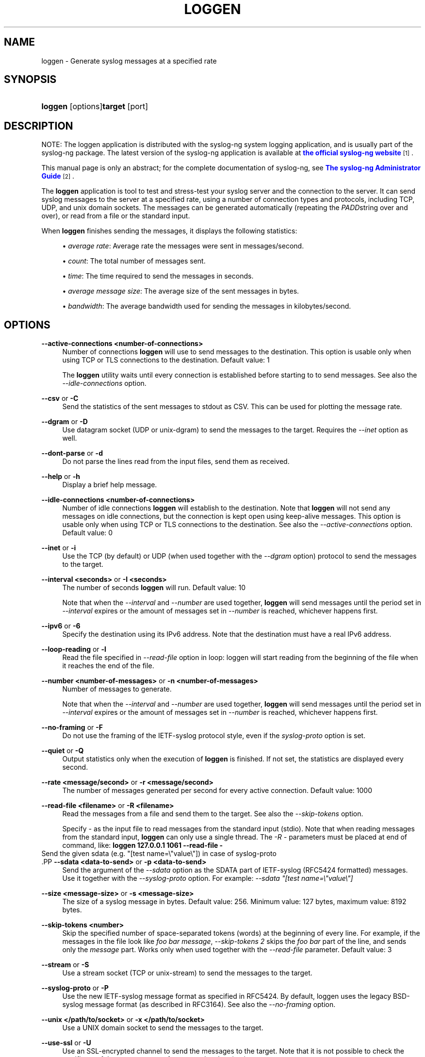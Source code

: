 '\" t
.\"     Title: loggen
.\"    Author: [see the "Author" section]
.\" Generator: DocBook XSL Stylesheets v1.76.1 <http://docbook.sf.net/>
.\"      Date: 01/31/2013
.\"    Manual: The loggen manual page
.\"    Source: syslog-ng Open Source Edition 3.3
.\"  Language: English
.\"
.TH "LOGGEN" "1" "01/31/2013" "syslog\-ng Open Source Edition" "The loggen manual page"
.\" -----------------------------------------------------------------
.\" * Define some portability stuff
.\" -----------------------------------------------------------------
.\" ~~~~~~~~~~~~~~~~~~~~~~~~~~~~~~~~~~~~~~~~~~~~~~~~~~~~~~~~~~~~~~~~~
.\" http://bugs.debian.org/507673
.\" http://lists.gnu.org/archive/html/groff/2009-02/msg00013.html
.\" ~~~~~~~~~~~~~~~~~~~~~~~~~~~~~~~~~~~~~~~~~~~~~~~~~~~~~~~~~~~~~~~~~
.ie \n(.g .ds Aq \(aq
.el       .ds Aq '
.\" -----------------------------------------------------------------
.\" * set default formatting
.\" -----------------------------------------------------------------
.\" disable hyphenation
.nh
.\" disable justification (adjust text to left margin only)
.ad l
.\" -----------------------------------------------------------------
.\" * MAIN CONTENT STARTS HERE *
.\" -----------------------------------------------------------------
.SH "NAME"
loggen \- Generate syslog messages at a specified rate
.SH "SYNOPSIS"
.HP \w'\fBloggen\fR\fBtarget\fR\ 'u
\fBloggen\fR [options]\fBtarget\fR [port]
.SH "DESCRIPTION"
.PP
NOTE: The loggen application is distributed with the syslog\-ng system logging application, and is usually part of the syslog\-ng package\&. The latest version of the syslog\-ng application is available at
\m[blue]\fBthe official syslog\-ng website\fR\m[]\&\s-2\u[1]\d\s+2\&.
.PP
This manual page is only an abstract; for the complete documentation of syslog\-ng, see
\m[blue]\fBThe syslog\-ng Administrator Guide\fR\m[]\&\s-2\u[2]\d\s+2\&.
.PP
The
\fBloggen\fR
application is tool to test and stress\-test your syslog server and the connection to the server\&. It can send syslog messages to the server at a specified rate, using a number of connection types and protocols, including TCP, UDP, and unix domain sockets\&. The messages can be generated automatically (repeating the
\fIPADD\fRstring over and over), or read from a file or the standard input\&.
.PP
When
\fBloggen\fR
finishes sending the messages, it displays the following statistics:
.sp
.RS 4
.ie n \{\
\h'-04'\(bu\h'+03'\c
.\}
.el \{\
.sp -1
.IP \(bu 2.3
.\}
\fIaverage rate\fR: Average rate the messages were sent in messages/second\&.
.RE
.sp
.RS 4
.ie n \{\
\h'-04'\(bu\h'+03'\c
.\}
.el \{\
.sp -1
.IP \(bu 2.3
.\}
\fIcount\fR: The total number of messages sent\&.
.RE
.sp
.RS 4
.ie n \{\
\h'-04'\(bu\h'+03'\c
.\}
.el \{\
.sp -1
.IP \(bu 2.3
.\}
\fItime\fR: The time required to send the messages in seconds\&.
.RE
.sp
.RS 4
.ie n \{\
\h'-04'\(bu\h'+03'\c
.\}
.el \{\
.sp -1
.IP \(bu 2.3
.\}
\fIaverage message size\fR: The average size of the sent messages in bytes\&.
.RE
.sp
.RS 4
.ie n \{\
\h'-04'\(bu\h'+03'\c
.\}
.el \{\
.sp -1
.IP \(bu 2.3
.\}
\fIbandwidth\fR: The average bandwidth used for sending the messages in kilobytes/second\&.
.RE
.SH "OPTIONS"
.PP
\fB\-\-active\-connections <number\-of\-connections>\fR
.RS 4
Number of connections
\fBloggen\fR
will use to send messages to the destination\&. This option is usable only when using TCP or TLS connections to the destination\&. Default value: 1
.sp
The
\fBloggen\fR
utility waits until every connection is established before starting to to send messages\&. See also the
\fI\-\-idle\-connections\fR
option\&.
.RE
.PP
\fB\-\-csv\fR or \fB\-C\fR
.RS 4
Send the statistics of the sent messages to stdout as CSV\&. This can be used for plotting the message rate\&.
.RE
.PP
\fB\-\-dgram\fR or \fB\-D\fR
.RS 4
Use datagram socket (UDP or unix\-dgram) to send the messages to the target\&. Requires the
\fI\-\-inet\fR
option as well\&.
.RE
.PP
\fB\-\-dont\-parse\fR or \fB\-d\fR
.RS 4
Do not parse the lines read from the input files, send them as received\&.
.RE
.PP
\fB\-\-help\fR or \fB\-h\fR
.RS 4
Display a brief help message\&.
.RE
.PP
\fB\-\-idle\-connections <number\-of\-connections>\fR
.RS 4
Number of idle connections
\fBloggen\fR
will establish to the destination\&. Note that
\fBloggen\fR
will not send any messages on idle connections, but the connection is kept open using keep\-alive messages\&. This option is usable only when using TCP or TLS connections to the destination\&. See also the
\fI\-\-active\-connections\fR
option\&. Default value: 0
.RE
.PP
\fB\-\-inet\fR or \fB\-i\fR
.RS 4
Use the TCP (by default) or UDP (when used together with the
\fI\-\-dgram\fR
option) protocol to send the messages to the target\&.
.RE
.PP
\fB\-\-interval <seconds>\fR or \fB\-I <seconds>\fR
.RS 4
The number of seconds
\fBloggen\fR
will run\&. Default value: 10
.sp
Note that when the
\fI\-\-interval\fR
and
\fI\-\-number\fR
are used together,
\fBloggen\fR
will send messages until the period set in
\fI\-\-interval\fR
expires or the amount of messages set in
\fI\-\-number\fR
is reached, whichever happens first\&.
.RE
.PP
\fB\-\-ipv6\fR or \fB\-6\fR
.RS 4
Specify the destination using its IPv6 address\&. Note that the destination must have a real IPv6 address\&.
.RE
.PP
\fB\-\-loop\-reading\fR or \fB\-l\fR
.RS 4
Read the file specified in
\fI\-\-read\-file\fR
option in loop: loggen will start reading from the beginning of the file when it reaches the end of the file\&.
.RE
.PP
\fB\-\-number <number\-of\-messages>\fR or \fB\-n <number\-of\-messages>\fR
.RS 4
Number of messages to generate\&.
.sp
Note that when the
\fI\-\-interval\fR
and
\fI\-\-number\fR
are used together,
\fBloggen\fR
will send messages until the period set in
\fI\-\-interval\fR
expires or the amount of messages set in
\fI\-\-number\fR
is reached, whichever happens first\&.
.RE
.PP
\fB\-\-no\-framing\fR or \fB\-F\fR
.RS 4
Do not use the framing of the IETF\-syslog protocol style, even if the
\fIsyslog\-proto\fR
option is set\&.
.RE
.PP
\fB\-\-quiet\fR or \fB\-Q\fR
.RS 4
Output statistics only when the execution of
\fBloggen\fR
is finished\&. If not set, the statistics are displayed every second\&.
.RE
.PP
\fB\-\-rate <message/second>\fR or \fB\-r <message/second>\fR
.RS 4
The number of messages generated per second for every active connection\&. Default value: 1000
.RE
.PP
\fB\-\-read\-file <filename>\fR or \fB\-R <filename>\fR
.RS 4
Read the messages from a file and send them to the target\&. See also the
\fI\-\-skip\-tokens\fR
option\&.
.sp
Specify
\fI\-\fR
as the input file to read messages from the standard input (stdio)\&. Note that when reading messages from the standard input,
\fBloggen\fR
can only use a single thread\&. The
\fI\-R \-\fR
parameters must be placed at end of command, like:
\fBloggen 127\&.0\&.0\&.1 1061 \-\-read\-file \-\fR
.RE
        Send the given sdata (e\&.g\&. "[test name=\e"value\e"]) in case of syslog\-proto
        .PP
\fB\-\-sdata <data\-to\-send>\fR or \fB\-p <data\-to\-send>\fR
.RS 4
Send the argument of the
\fI\-\-sdata\fR
option as the SDATA part of IETF\-syslog (RFC5424 formatted) messages\&. Use it together with the
\fI\-\-syslog\-proto\fR
option\&. For example:
\fI\-\-sdata "[test name=\e"value\e"]\fR
.RE
.PP
\fB\-\-size <message\-size>\fR or \fB\-s <message\-size>\fR
.RS 4
The size of a syslog message in bytes\&. Default value: 256\&. Minimum value: 127 bytes, maximum value: 8192 bytes\&.
.RE
.PP
\fB\-\-skip\-tokens <number>\fR
.RS 4
Skip the specified number of space\-separated tokens (words) at the beginning of every line\&. For example, if the messages in the file look like
\fIfoo bar message\fR,
\fI\-\-skip\-tokens 2\fR
skips the
\fIfoo bar\fR
part of the line, and sends only the
\fImessage\fR
part\&. Works only when used together with the
\fI\-\-read\-file\fR
parameter\&. Default value: 3
.RE
.PP
\fB\-\-stream\fR or \fB\-S\fR
.RS 4
Use a stream socket (TCP or unix\-stream) to send the messages to the target\&.
.RE
.PP
\fB\-\-syslog\-proto\fR or \fB\-P\fR
.RS 4
Use the new IETF\-syslog message format as specified in RFC5424\&. By default, loggen uses the legacy BSD\-syslog message format (as described in RFC3164)\&. See also the
\fI\-\-no\-framing\fR
option\&.
.RE
.PP
\fB\-\-unix </path/to/socket>\fR or \fB\-x </path/to/socket>\fR
.RS 4
Use a UNIX domain socket to send the messages to the target\&.
.RE
.PP
\fB\-\-use\-ssl\fR or \fB\-U\fR
.RS 4
Use an SSL\-encrypted channel to send the messages to the target\&. Note that it is not possible to check the certificate of the target, or to perform mutual authentication\&.
.RE
.PP
\fB\-\-version\fR or \fB\-V\fR
.RS 4
Display version number of syslog\-ng\&.
.RE
.SH "EXAMPLES"
.PP
The following command generates 100 messages per second for ten minutes, and sends them to port 2010 of the localhost via TCP\&. Each message is 300 bytes long\&.
\fBloggen \-\-size 300 \-\-rate 100 \-\-interval 600 127\&.0\&.0\&.1 2010\fR.PP
The following command is similar to the one above, but uses the UDP protocol\&.
\fBloggen \-\-inet \-\-dgram \-\-size 300 \-\-rate 100 \-\-interval 600 127\&.0\&.0\&.1 2010\fR.PP
Send a single message on TCP6 to the
\fI::1\fR
IPv6 address, port
\fI1061\fR:
\fBloggen \-\-ipv6 \-\-number 1 ::1 1061\fR.PP
Send a single message on UDP6 to the
\fI::1\fR
IPv6 address, port
\fI1061\fR:
\fBloggen \-\-ipv6 \-\-dgram \-\-number 1 ::1 1061\fR.PP
Send a single message using a unix domain\-socket:
\fBloggen \-\-unix \-\-stream \-\-number 1 </path/to/socket>\fR.PP
Read messages from the standard input (stdio) and send them to the localhost:
\fBloggen 127\&.0\&.0\&.1 1061 \-\-read\-file \-\fR.SH "FILES"
.PP

/home/algernon/zwa/install/syslog\-ng\-ose\-3.4/bin/loggen
.SH "SEE ALSO"
.PP

\fBsyslog\-ng\&.conf\fR(5)
.PP

\m[blue]\fB\fBThe syslog\-ng Administrator Guide\fR\fR\m[]\&\s-2\u[2]\d\s+2
.PP
If you experience any problems or need help with loggen or syslog\-ng, visit the
\m[blue]\fBsyslog\-ng mailing list\fR\m[]\&\s-2\u[3]\d\s+2
.PP
\m[blue]\fB\fBThe syslog\-ng OSE 3\&.3 Administrator Guide\fR\fR\m[]\&\s-2\u[2]\d\s+2
.PP
If you experience any problems or need help with syslog\-ng, visit
\m[blue]\fBvisit the syslog\-ng wiki\fR\m[]\&\s-2\u[4]\d\s+2
or the
\m[blue]\fB\fBsyslog\-ng mailing list\fR\fR\m[]\&\s-2\u[3]\d\s+2\&.
.PP
For news and notifications about of syslog\-ng, visit the
\m[blue]\fB\fBsyslog\-ng Insider Blog\fR\fR\m[]\&\s-2\u[5]\d\s+2\&.
.SH "AUTHOR"
.PP
This manual page was written by the BalaBit Documentation Team <documentation@balabit\&.com>\&.
.SH "COPYRIGHT"
.SS ""
.PP
The authors grant permission to copy, distribute and/or modify this manual page under the terms of the GNU General Public License Version 2 or newer (GPL v2+)\&.
.SH "NOTES"
.IP " 1." 4
the official syslog-ng website
.RS 4
\%http://www.balabit.com/network-security/syslog-ng/
.RE
.IP " 2." 4
The syslog-ng Administrator Guide
.RS 4
\%http://www.balabit.com/support/documentation/
.RE
.IP " 3." 4
syslog-ng mailing list
.RS 4
\%https://lists.balabit.hu/mailman/listinfo/syslog-ng
.RE
.IP " 4." 4
visit the syslog-ng wiki
.RS 4
\%http://www.balabit.com/wiki/syslog-ng-faq
.RE
.IP " 5." 4
\fBsyslog-ng Insider Blog\fR
.RS 4
\%http://insider.blogs.balabit.com
.RE
